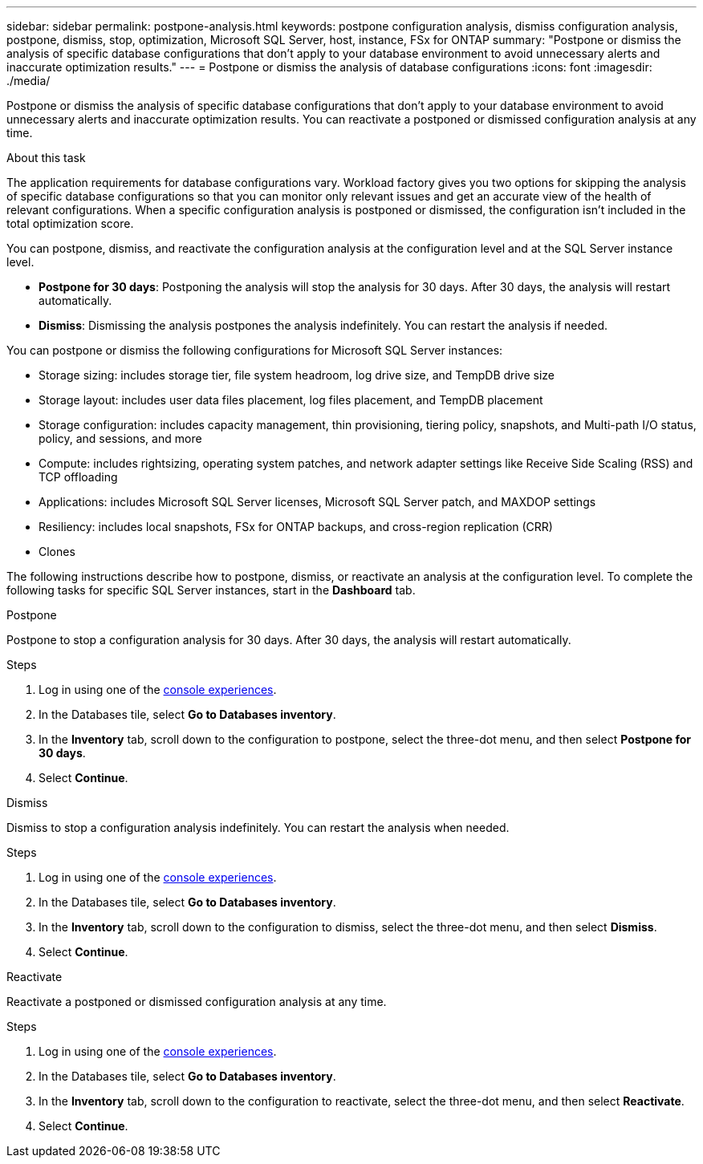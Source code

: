 ---
sidebar: sidebar
permalink: postpone-analysis.html
keywords: postpone configuration analysis, dismiss configuration analysis, postpone, dismiss, stop, optimization, Microsoft SQL Server, host, instance, FSx for ONTAP
summary: "Postpone or dismiss the analysis of specific database configurations that don't apply to your database environment to avoid unnecessary alerts and inaccurate optimization results." 
---
= Postpone or dismiss the analysis of database configurations
:icons: font
:imagesdir: ./media/

[.lead]
Postpone or dismiss the analysis of specific database configurations that don't apply to your database environment to avoid unnecessary alerts and inaccurate optimization results. You can reactivate a postponed or dismissed configuration analysis at any time.  

.About this task
The application requirements for database configurations vary. Workload factory gives you two options for skipping the analysis of specific database configurations so that you can monitor only relevant issues and get an accurate view of the health of relevant configurations. When a specific configuration analysis is postponed or dismissed, the configuration isn't included in the total optimization score.

You can postpone, dismiss, and reactivate the configuration analysis at the configuration level and at the SQL Server instance level. 

* *Postpone for 30 days*: Postponing the analysis will stop the analysis for 30 days. After 30 days, the analysis will restart automatically. 

* *Dismiss*: Dismissing the analysis postpones the analysis indefinitely. You can restart the analysis if needed. 

You can postpone or dismiss the following configurations for Microsoft SQL Server instances:  

* Storage sizing: includes storage tier, file system headroom, log drive size, and TempDB drive size  
* Storage layout: includes user data files placement, log files placement, and TempDB placement
* Storage configuration: includes capacity management, thin provisioning, tiering policy, snapshots, and Multi-path I/O status, policy, and sessions, and more 
* Compute: includes rightsizing, operating system patches, and network adapter settings like Receive Side Scaling (RSS) and TCP offloading
* Applications: includes Microsoft SQL Server licenses, Microsoft SQL Server patch, and MAXDOP settings 
* Resiliency: includes local snapshots, FSx for ONTAP backups, and cross-region replication (CRR)
* Clones


The following instructions describe how to postpone, dismiss, or reactivate an analysis at the configuration level. To complete the following tasks for specific SQL Server instances, start in the *Dashboard* tab. 

[role="tabbed-block"]
====

.Postpone
Postpone to stop a configuration analysis for 30 days. After 30 days, the analysis will restart automatically. 
--
.Steps
. Log in using one of the link:https://docs.netapp.com/us-en/workload-setup-admin/console-experiences.html[console experiences^].
. In the Databases tile, select *Go to Databases inventory*.
. In the *Inventory* tab, scroll down to the configuration to postpone, select the three-dot menu, and then select *Postpone for 30 days*.
. Select *Continue*.   

//.Result
//The configuration analysis stops for 30 days.
--

.Dismiss
Dismiss to stop a configuration analysis indefinitely. You can restart the analysis when needed. 
--
.Steps
. Log in using one of the link:https://docs.netapp.com/us-en/workload-setup-admin/console-experiences.html[console experiences^].
. In the Databases tile, select *Go to Databases inventory*.
. In the *Inventory* tab, scroll down to the configuration to dismiss, select the three-dot menu, and then select *Dismiss*. 
. Select *Continue*.

//.Result
//The configuration analysis stops. 
--

.Reactivate
Reactivate a postponed or dismissed configuration analysis at any time. 
--
.Steps
. Log in using one of the link:https://docs.netapp.com/us-en/workload-setup-admin/console-experiences.html[console experiences^].
. In the Databases tile, select *Go to Databases inventory*.
. In the *Inventory* tab, scroll down to the configuration to reactivate, select the three-dot menu, and then select *Reactivate*. 
. Select *Continue*. 

//.Result
//The configuration analysis is reactivated and occurs daily moving forward.
--

====

//Instructions at the instance level - may be needed or wanted by the team
//Dismiss
//. In the *Dashboard* tab, under *Managed instances breakdown by configurations*, select the pencil icon next to the configuration to dismiss. 
//. on the Update scan frequency, select the SQL Server instances to dismiss. 
//. Select the *Update state* dropdown menu and then select *Dismiss*.  
//. Select *Continue* to optimize the configuration. 

//Reactivate
//. In the *Dashboard* tab, under *Managed instances breakdown by configurations*, select the pencil icon next to the configuration to reactivate. 
//. on the Update scan frequency, select the SQL Server instances to reactivate. 
//. Select the *Update state* dropdown menu and then select *Reactivate*.  
//. Select *Reactivate* to restart the configuration analysis. 



